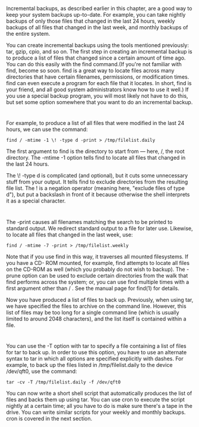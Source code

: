 * 
  Incremental backups, as described earlier in this chapter, are a good way to
  keep your system backups up-to-date. For example, you can take nightly backups
  of only those files that changed in the last 24 hours, weekly backups of all
  files that changed in the last week, and monthly backups of the entire system.

  You can create incremental backups using the tools mentioned previously: tar,
  gzip, cpio, and so on. The first step in creating an incremental backup is to
  produce a list of files that changed since a certain amount of time ago. You
  can do this easily with the find command.(If you're not familiar with find,
  become so soon. find is a great way to locate files across many directories
  that have certain filenames, permissions, or modification times. find can even
  execute a program for each file that it locates. In short, find is your
  friend, and all good system administrators know how to use it well.) If you
  use a special backup program, you will most likely not have to do this, but
  set some option somewhere that you want to do an incremental backup.
* 
  For example, to produce a list of all files that were modified in the last 24
  hours, we can use the command:
  #+begin_src shell
  find / -mtime -1 \! -type d -print > /tmp/filelist.daily
  #+end_src
  The first argument to find is the directory to start from — here, /, the root
  directory. The -mtime -1 option tells find to locate all files that changed in
  the last 24 hours.

  The \! -type d is complicated (and optional), but it cuts some unnecessary
  stuff from your output. It tells find to exclude directories from the
  resulting file list. The ! is a negation operator (meaning here, "exclude
  files of type d"), but put a backslash in front of it because otherwise the
  shell interprets it as a special character.
* 
  The -print causes all filenames matching the search to be printed to standard
  output. We redirect standard output to a file for later use. Likewise, to
  locate all files that changed in the last week, use:
  #+begin_src shell
    find / -mtime -7 -print > /tmp/filelist.weekly
  #+end_src
  Note that if you use find in this way, it traverses all mounted filesystems.
  If you have a CD- ROM mounted, for example, find attempts to locate all files
  on the CD-ROM as well (which you probably do not wish to backup). The -prune
  option can be used to exclude certain directories from the walk that find
  performs across the system; or, you can use find multiple times with a first
  argument other than / . See the manual page for find(1) for details.

  Now you have produced a list of files to back up. Previously, when using tar,
  we have specified the files to archive on the command line. However, this list
  of files may be too long for a single command line (which is usually limited
  to around 2048 characters), and the list itself is contained within a file.
* 
  You can use the -T option with tar to specify a file containing a list of
  files for tar to back up. In order to use this option, you have to use an
  alternate syntax to tar in which all options are specified explicitly with
  dashes. For example, to back up the files listed in /tmp/filelist.daily to the
  device /dev/qft0, use the command:
  #+begin_src shell
    tar -cv -T /tmp/filelist.daily -f /dev/qft0
  #+end_src
  You can now write a short shell script that automatically produces the list of
  files and backs them up using tar. You can use cron to execute the script
  nightly at a certain time; all you have to do is make sure there's a tape in
  the drive. You can write similar scripts for your weekly and monthly backups.
  cron is covered in the next section.
